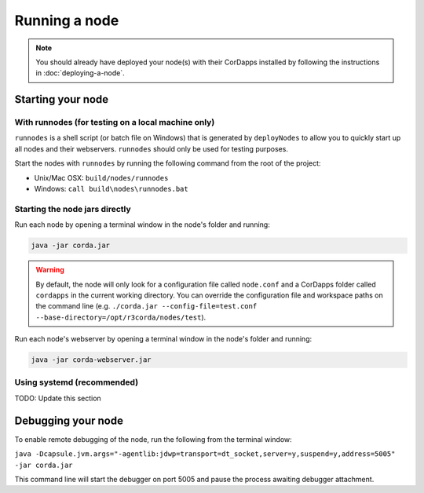 Running a node
==============

.. note:: You should already have deployed your node(s) with their CorDapps installed by following the instructions in
   :doc:`deploying-a-node`.

Starting your node
------------------

With runnodes (for testing on a local machine only)
^^^^^^^^^^^^^^^^^^^^^^^^^^^^^^^^^^^^^^^^^^^^^^^^^^^
``runnodes`` is a shell script (or batch file on Windows) that is generated by ``deployNodes`` to allow you to quickly
start up all nodes and their webservers. ``runnodes`` should only be used for testing purposes.

Start the nodes with ``runnodes`` by running the following command from the root of the project:

* Unix/Mac OSX: ``build/nodes/runnodes``
* Windows: ``call build\nodes\runnodes.bat``

.. warn:: On Unix/Mac OSX, do not click/change focus until all the node terminal windows have opened, or some processes
   may fail to start.

Starting the node jars directly
^^^^^^^^^^^^^^^^^^^^^^^^^^^^^^^
Run each node by opening a terminal window in the node's folder and running:

.. code-block:: shell

   java -jar corda.jar

.. warning:: By default, the node will only look for a configuration file called ``node.conf`` and a CorDapps folder
   called ``cordapps`` in the current working directory. You can override the configuration file and workspace paths on
   the command line (e.g. ``./corda.jar --config-file=test.conf --base-directory=/opt/r3corda/nodes/test``).

Run each node's webserver by opening a terminal window in the node's folder and running:

.. code-block:: shell

   java -jar corda-webserver.jar

Using systemd (recommended)
^^^^^^^^^^^^^^^^^^^^^^^^^^^

TODO: Update this section

Debugging your node
-------------------
To enable remote debugging of the node, run the following from the terminal window:

``java -Dcapsule.jvm.args="-agentlib:jdwp=transport=dt_socket,server=y,suspend=y,address=5005" -jar corda.jar``

This command line will start the debugger on port 5005 and pause the process awaiting debugger attachment.
